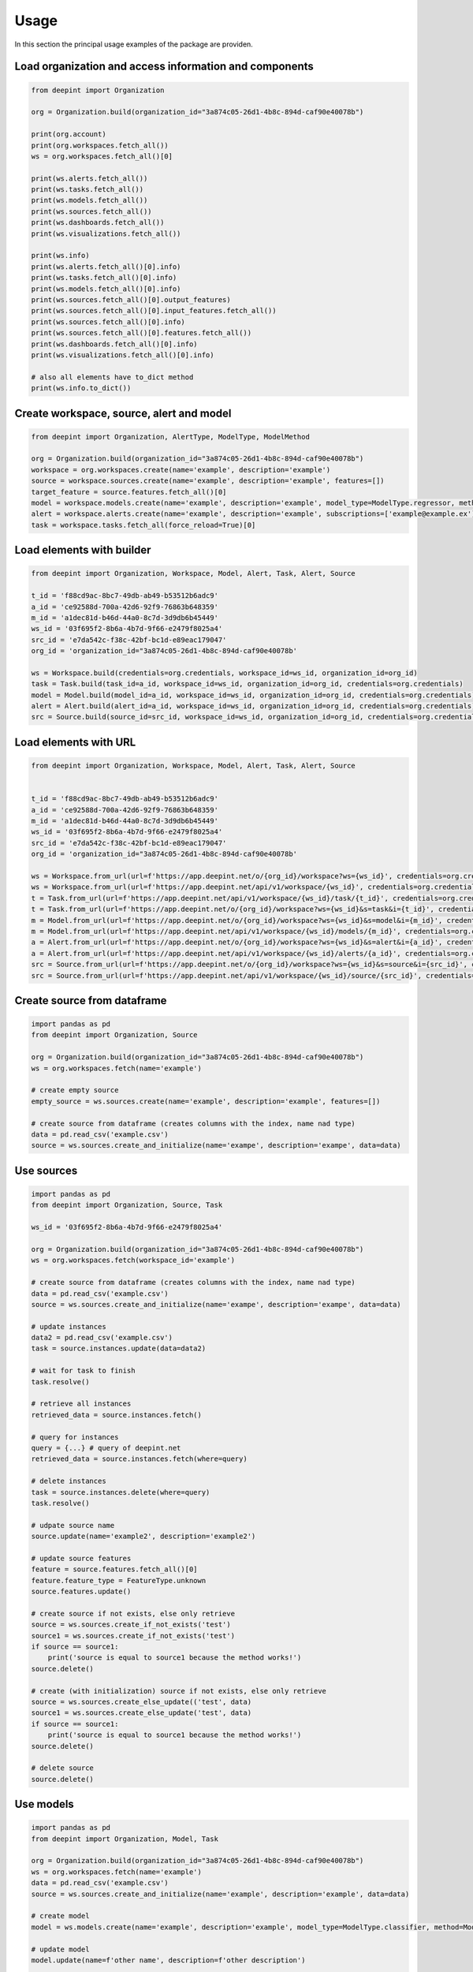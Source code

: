 
Usage
=====

In this section the principal usage examples of the package are providen.

Load organization and access information and components
-------------------------------------------------------

.. code-block:: python3

    from deepint import Organization

    org = Organization.build(organization_id="3a874c05-26d1-4b8c-894d-caf90e40078b")

    print(org.account)
    print(org.workspaces.fetch_all())
    ws = org.workspaces.fetch_all()[0]

    print(ws.alerts.fetch_all())
    print(ws.tasks.fetch_all())
    print(ws.models.fetch_all())
    print(ws.sources.fetch_all())
    print(ws.dashboards.fetch_all())
    print(ws.visualizations.fetch_all())

    print(ws.info)
    print(ws.alerts.fetch_all()[0].info)
    print(ws.tasks.fetch_all()[0].info)
    print(ws.models.fetch_all()[0].info)
    print(ws.sources.fetch_all()[0].output_features)
    print(ws.sources.fetch_all()[0].input_features.fetch_all())
    print(ws.sources.fetch_all()[0].info)
    print(ws.sources.fetch_all()[0].features.fetch_all())
    print(ws.dashboards.fetch_all()[0].info)
    print(ws.visualizations.fetch_all()[0].info)

    # also all elements have to_dict method
    print(ws.info.to_dict())


Create workspace, source, alert and model
-----------------------------------------

.. code-block:: python3

    from deepint import Organization, AlertType, ModelType, ModelMethod

    org = Organization.build(organization_id="3a874c05-26d1-4b8c-894d-caf90e40078b")
    workspace = org.workspaces.create(name='example', description='example')
    source = workspace.sources.create(name='example', description='example', features=[])
    target_feature = source.features.fetch_all()[0]
    model = workspace.models.create(name='example', description='example', model_type=ModelType.regressor, method=ModelMethod.tree, source=source, target_feature_name=target_feature.name)
    alert = workspace.alerts.create(name='example', description='example', subscriptions=['example@example.ex'], color='#FF00FF', alert_type=AlertType.update, source_id=source.info.source_id)
    task = workspace.tasks.fetch_all(force_reload=True)[0]


Load elements with builder
--------------------------

.. code-block:: python3

    from deepint import Organization, Workspace, Model, Alert, Task, Alert, Source

    t_id = 'f88cd9ac-8bc7-49db-ab49-b53512b6adc9'
    a_id = 'ce92588d-700a-42d6-92f9-76863b648359'
    m_id = 'a1dec81d-b46d-44a0-8c7d-3d9db6b45449'
    ws_id = '03f695f2-8b6a-4b7d-9f66-e2479f8025a4'
    src_id = 'e7da542c-f38c-42bf-bc1d-e89eac179047'
    org_id = 'organization_id="3a874c05-26d1-4b8c-894d-caf90e40078b'

    ws = Workspace.build(credentials=org.credentials, workspace_id=ws_id, organization_id=org_id)
    task = Task.build(task_id=a_id, workspace_id=ws_id, organization_id=org_id, credentials=org.credentials)
    model = Model.build(model_id=a_id, workspace_id=ws_id, organization_id=org_id, credentials=org.credentials)
    alert = Alert.build(alert_id=a_id, workspace_id=ws_id, organization_id=org_id, credentials=org.credentials)
    src = Source.build(source_id=src_id, workspace_id=ws_id, organization_id=org_id, credentials=org.credentials)


Load elements with URL
----------------------

.. code-block:: python3

    from deepint import Organization, Workspace, Model, Alert, Task, Alert, Source


    t_id = 'f88cd9ac-8bc7-49db-ab49-b53512b6adc9'
    a_id = 'ce92588d-700a-42d6-92f9-76863b648359'
    m_id = 'a1dec81d-b46d-44a0-8c7d-3d9db6b45449'
    ws_id = '03f695f2-8b6a-4b7d-9f66-e2479f8025a4'
    src_id = 'e7da542c-f38c-42bf-bc1d-e89eac179047'
    org_id = 'organization_id="3a874c05-26d1-4b8c-894d-caf90e40078b'

    ws = Workspace.from_url(url=f'https://app.deepint.net/o/{org_id}/workspace?ws={ws_id}', credentials=org.credentials)
    ws = Workspace.from_url(url=f'https://app.deepint.net/api/v1/workspace/{ws_id}', credentials=org.credentials, organization_id=org_id)
    t = Task.from_url(url=f'https://app.deepint.net/api/v1/workspace/{ws_id}/task/{t_id}', credentials=org.credentials, organization_id=org_id)
    t = Task.from_url(url=f'https://app.deepint.net/o/{org_id}/workspace?ws={ws_id}&s=task&i={t_id}', credentials=org.credentials)
    m = Model.from_url(url=f'https://app.deepint.net/o/{org_id}/workspace?ws={ws_id}&s=model&i={m_id}', credentials=org.credentials)
    m = Model.from_url(url=f'https://app.deepint.net/api/v1/workspace/{ws_id}/models/{m_id}', credentials=org.credentials, organization_id=org_id)
    a = Alert.from_url(url=f'https://app.deepint.net/o/{org_id}/workspace?ws={ws_id}&s=alert&i={a_id}', credentials=org.credentials)
    a = Alert.from_url(url=f'https://app.deepint.net/api/v1/workspace/{ws_id}/alerts/{a_id}', credentials=org.credentials, organization_id=org_id)
    src = Source.from_url(url=f'https://app.deepint.net/o/{org_id}/workspace?ws={ws_id}&s=source&i={src_id}', credentials=org.credentials)
    src = Source.from_url(url=f'https://app.deepint.net/api/v1/workspace/{ws_id}/source/{src_id}', credentials=org.credentials, organization_id=org_id)


Create source from dataframe
----------------------------

.. code-block:: python3

    import pandas as pd
    from deepint import Organization, Source

    org = Organization.build(organization_id="3a874c05-26d1-4b8c-894d-caf90e40078b")
    ws = org.workspaces.fetch(name='example')

    # create empty source
    empty_source = ws.sources.create(name='example', description='example', features=[])

    # create source from dataframe (creates columns with the index, name nad type)
    data = pd.read_csv('example.csv')
    source = ws.sources.create_and_initialize(name='exampe', description='exampe', data=data)


Use sources
-----------

.. code-block:: python3

    import pandas as pd
    from deepint import Organization, Source, Task

    ws_id = '03f695f2-8b6a-4b7d-9f66-e2479f8025a4'

    org = Organization.build(organization_id="3a874c05-26d1-4b8c-894d-caf90e40078b")
    ws = org.workspaces.fetch(workspace_id='example')

    # create source from dataframe (creates columns with the index, name nad type)
    data = pd.read_csv('example.csv')
    source = ws.sources.create_and_initialize(name='exampe', description='exampe', data=data)

    # update instances
    data2 = pd.read_csv('example.csv')
    task = source.instances.update(data=data2)

    # wait for task to finish
    task.resolve()

    # retrieve all instances
    retrieved_data = source.instances.fetch()

    # query for instances
    query = {...} # query of deepint.net
    retrieved_data = source.instances.fetch(where=query)

    # delete instances
    task = source.instances.delete(where=query)
    task.resolve()

    # udpate source name
    source.update(name='example2', description='example2')

    # update source features
    feature = source.features.fetch_all()[0]
    feature.feature_type = FeatureType.unknown
    source.features.update()

    # create source if not exists, else only retrieve
    source = ws.sources.create_if_not_exists('test')
    source1 = ws.sources.create_if_not_exists('test')
    if source == source1:
        print('source is equal to source1 because the method works!')
    source.delete()

    # create (with initialization) source if not exists, else only retrieve
    source = ws.sources.create_else_update(('test', data)
    source1 = ws.sources.create_else_update('test', data)
    if source == source1:
        print('source is equal to source1 because the method works!')
    source.delete()

    # delete source
    source.delete()


Use models
----------

.. code-block:: python3

    import pandas as pd
    from deepint import Organization, Model, Task

    org = Organization.build(organization_id="3a874c05-26d1-4b8c-894d-caf90e40078b")
    ws = org.workspaces.fetch(name='example')
    data = pd.read_csv('example.csv')
    source = ws.sources.create_and_initialize(name='example', description='example', data=data)

    # create model
    model = ws.models.create(name='example', description='example', model_type=ModelType.classifier, method=ModelMethod.gradient, source=source, target_feature_name='country')

    # update model
    model.update(name=f'other name', description=f'other description')

    # get model evaluation
    evaluation = model.predictions.evaluation()

    # predict one instance
    data_one_instance = data.head(n=1)
    del data_one_instance['country']
    prediction_result = model.predictions.predict(data_one_instance)

    # predict batch
    data_some_instances = data.head(n=25)
    del data_some_instances['name']
    prediction_result = model.predictions.predict_batch(data_some_instances)

    # predict with variaions
    variations = [i/100 for i in range(100)]
    prediction_result = model.predictions.predict_unidimensional(data_one_instance, variations, 'water_percentage')

    # delete model
    model.delete()


Use tasks
---------

.. code-block:: python3

    import pandas as pd
    from deepint import Organization, Model, Task, TaskStatus
    from deepint DeepintTaskError

    org = Organization.build(organization_id="3a874c05-26d1-4b8c-894d-caf90e40078b")
    ws = org.workspaces.fetch(name='example')

    # retrieve tasks by status
    pending_tasks = ws.tasks.fetch_by_status(status=TaskStatus.pending)

    # cancel task
    t = pending_tasks[0]
    t.delete()

    # wait for task to finish
    t = pending_tasks[1]
    try:
      t.resolve()
      result = t.fetch_result()
    except DeepintTaskError as e:
      print(f'the task was errored with error {e}')

    # update and check if errored
    t = pending_tasks[2]
    t.load()
    if t.is_errored():
      print('an errror occurred')


Use visualizations
------------------

.. code-block:: python3

    import pandas as pd
    from deepint import Organization, Visualization, Source

    # load organization and create workspace
    org = Organization.build(organization_id='a1faa528-1d42-4cf0-ae04-e122d0ddf9aa')
    ws = org.workspaces.create(name='example', description='example')

    # create a source for the visualization
    data = pd.read_csv('example.csv')
    src = ws.sources.create_and_initialize(name='exampe', description='exampe', data=data)
    
    # create visualization
    vis = ws.visualizations.create(name='example', description='example', privacy='public', source='source_id', configuration={})
    
    # update visualization
    vis.update(name='example2', description='example2', source='source_id')
    
    # delete visualization
    vis.delete()


Use dashboards
--------------

.. code-block:: python3

    import pandas as pd
    # TODO